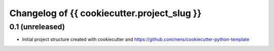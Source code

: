 Changelog of {{ cookiecutter.project_slug }}
===================================================


0.1 (unreleased)
----------------

- Initial project structure created with cookiecutter and
  https://github.com/nens/cookiecutter-python-template
